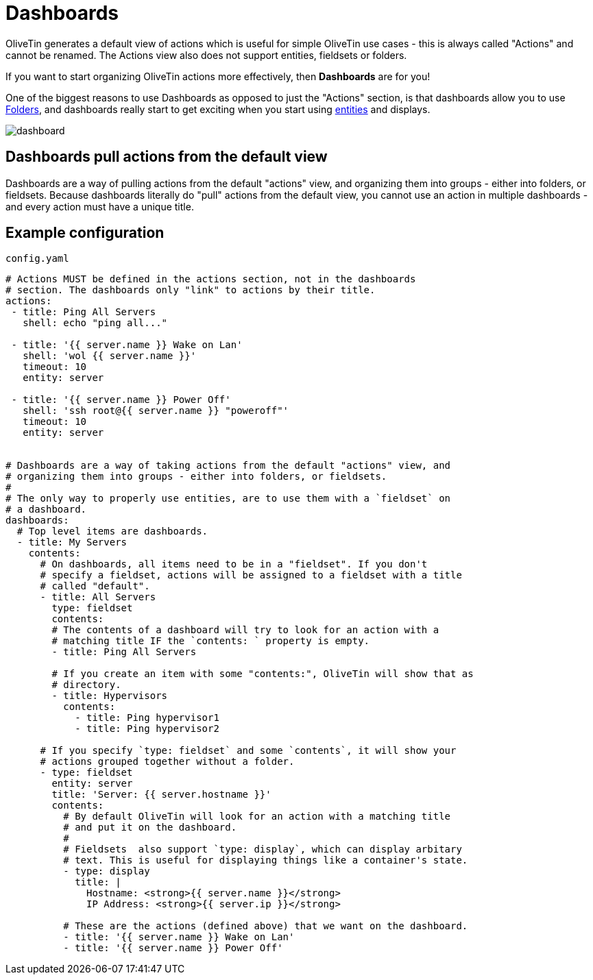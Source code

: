 [#dashboards]
= Dashboards

OliveTin generates a default view of actions which is useful for simple OliveTin use cases - this is always called "Actions" and cannot be renamed. The Actions view also does not support entities, fieldsets or folders.

If you want to start organizing OliveTin actions more effectively, then **Dashboards** are for you!

One of the biggest reasons to use Dashboards as opposed to just the "Actions" section, is that dashboards allow you to use xref:dashboards/3-folders.adoc[Folders], and dashboards really start to get exciting when you start using xref:entities/intro.adoc[entities] and displays.

image::dashboard.png[]

== Dashboards pull actions from the default view

Dashboards are a way of pulling actions from the default "actions" view, and organizing them into groups - either into folders, or fieldsets. Because dashboards literally do "pull" actions from the default view, you cannot use an action in multiple dashboards - and every action must have a unique title.

== Example configuration

[source,yaml]
.`config.yaml`
----
# Actions MUST be defined in the actions section, not in the dashboards
# section. The dashboards only "link" to actions by their title.
actions:
 - title: Ping All Servers
   shell: echo "ping all..."

 - title: '{{ server.name }} Wake on Lan'
   shell: 'wol {{ server.name }}'
   timeout: 10
   entity: server

 - title: '{{ server.name }} Power Off'
   shell: 'ssh root@{{ server.name }} "poweroff"'
   timeout: 10
   entity: server


# Dashboards are a way of taking actions from the default "actions" view, and
# organizing them into groups - either into folders, or fieldsets.
#
# The only way to properly use entities, are to use them with a `fieldset` on
# a dashboard.
dashboards:
  # Top level items are dashboards.
  - title: My Servers
    contents:
      # On dashboards, all items need to be in a "fieldset". If you don't 
      # specify a fieldset, actions will be assigned to a fieldset with a title
      # called "default".
      - title: All Servers
        type: fieldset
        contents:
        # The contents of a dashboard will try to look for an action with a
        # matching title IF the `contents: ` property is empty.
        - title: Ping All Servers

        # If you create an item with some "contents:", OliveTin will show that as
        # directory.
        - title: Hypervisors
          contents:
            - title: Ping hypervisor1
            - title: Ping hypervisor2

      # If you specify `type: fieldset` and some `contents`, it will show your
      # actions grouped together without a folder.
      - type: fieldset
        entity: server
        title: 'Server: {{ server.hostname }}'
        contents:
          # By default OliveTin will look for an action with a matching title
          # and put it on the dashboard.
          #
          # Fieldsets  also support `type: display`, which can display arbitary
          # text. This is useful for displaying things like a container's state.
          - type: display
            title: |
              Hostname: <strong>{{ server.name }}</strong>
              IP Address: <strong>{{ server.ip }}</strong>

          # These are the actions (defined above) that we want on the dashboard.
          - title: '{{ server.name }} Wake on Lan'
          - title: '{{ server.name }} Power Off'
----
